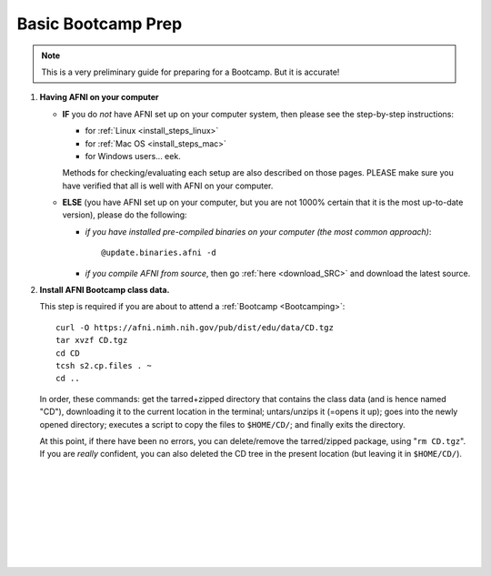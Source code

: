 
.. _Bootcamping:

*******************
Basic Bootcamp Prep
*******************

.. note:: This is a very preliminary guide for preparing for a
          Bootcamp.  But it is accurate!

#. **Having AFNI on your computer**

   * **IF** you do *not* have AFNI set up on your computer system, then
     please see the step-by-step instructions:

     - for :ref:`Linux <install_steps_linux>`
       
     - for :ref:`Mac OS <install_steps_mac>`

     - for Windows users... eek.

     Methods for checking/evaluating each setup are also described on
     those pages.  PLEASE make sure you have verified that all is well
     with AFNI on your computer.

   * **ELSE** (you have AFNI set up on your computer, but you are
     not 1000% certain that it is the most up-to-date version), please
     do the following:

     + *if you have installed pre-compiled binaries on your computer (the
       most common approach)*::
   
         @update.binaries.afni -d

     + *if you compile AFNI from source*, then go :ref:`here
       <download_SRC>` and download the latest source.


   .. _install_bootcamp:

#. **Install AFNI Bootcamp class data.**

   This step is required if you are about to attend a :ref:`Bootcamp
   <Bootcamping>`::

      curl -O https://afni.nimh.nih.gov/pub/dist/edu/data/CD.tgz
      tar xvzf CD.tgz
      cd CD
      tcsh s2.cp.files . ~
      cd ..
      
   In order, these commands: get the tarred+zipped directory that
   contains the class data (and is hence named "CD"), downloading it
   to the current location in the terminal; untars/unzips it (=opens
   it up); goes into the newly opened directory; executes a script to
   copy the files to ``$HOME/CD/``; and finally exits the directory.

   At this point, if there have been no errors, you can delete/remove
   the tarred/zipped package, using "``rm CD.tgz``".  If you are
   *really* confident, you can also deleted the CD tree in the present
   location (but leaving it in ``$HOME/CD/``).





|

|

|

|

|

|

|

|



